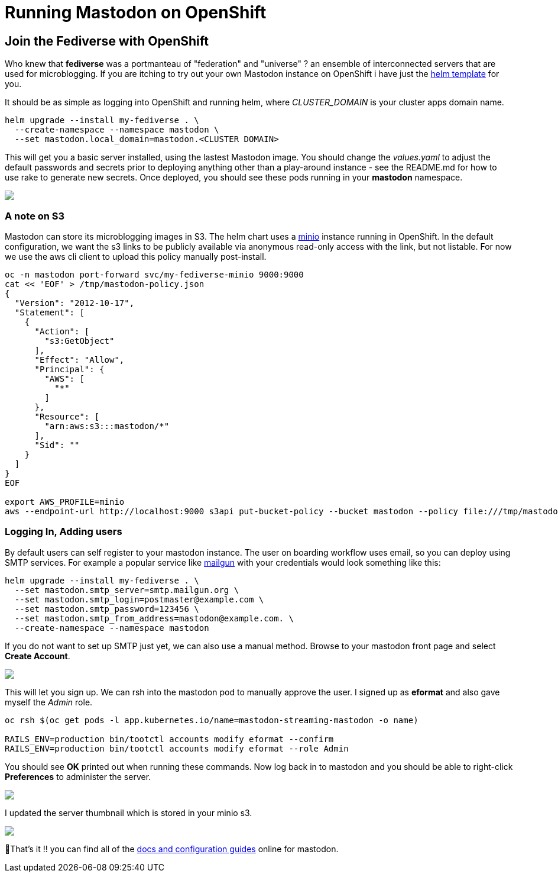 = Running Mastodon on OpenShift
:jbake-date: 2022-12-31
:jbake-type: post
:jbake-tags: openshift,social,fediverse,mastodon
:jbake-status: published

== Join the Fediverse with OpenShift

Who knew that **fediverse** was a portmanteau of "federation" and "universe" ? an ensemble of interconnected servers that are used for microblogging. If you are itching to try out your own Mastodon instance on OpenShift
i have just the https://github.com/eformat/openshift-mastodon[helm template] for you.

It should be as simple as logging into OpenShift and running helm, where _CLUSTER_DOMAIN_ is your cluster apps domain name.

```bash
helm upgrade --install my-fediverse . \
  --create-namespace --namespace mastodon \
  --set mastodon.local_domain=mastodon.<CLUSTER DOMAIN>
```

This will get you a basic server installed, using the lastest Mastodon image. You should change the _values.yaml_ to adjust the default passwords and secrets prior to deploying anything other than a play-around instance - see the README.md for how to use rake to generate new secrets. Once deployed, you should see these pods running in your **mastodon** namespace.

++++
<div id="lightbox"></div>
<div class="imageblock id="mastodon-pods">
  <img src="/2022/12/mastodon-pods.png" class="zoom">
</div>
++++

=== A note on S3

Mastodon can store its microblogging images in S3. The helm chart uses a https://min.io[minio] instance running in OpenShift. In the default configuration, we want the s3 links to be publicly available via anonymous read-only access with the link, but not listable. For now we use the aws cli client to upload this policy manually post-install.

```bash
oc -n mastodon port-forward svc/my-fediverse-minio 9000:9000
cat << 'EOF' > /tmp/mastodon-policy.json
{
  "Version": "2012-10-17",
  "Statement": [
    {
      "Action": [
        "s3:GetObject"
      ],
      "Effect": "Allow",
      "Principal": {
        "AWS": [
          "*"
        ]
      },
      "Resource": [
        "arn:aws:s3:::mastodon/*"
      ],
      "Sid": ""
    }
  ]
}
EOF

export AWS_PROFILE=minio
aws --endpoint-url http://localhost:9000 s3api put-bucket-policy --bucket mastodon --policy file:///tmp/mastodon-policy.json
```

=== Logging In, Adding users

By default users can self register to your mastodon instance. The user on boarding workflow uses email, so you can deploy using SMTP services. For example a popular service like https://www.mailgun.com[mailgun] with your credentials would look something like this:

```bash
helm upgrade --install my-fediverse . \
  --set mastodon.smtp_server=smtp.mailgun.org \
  --set mastodon.smtp_login=postmaster@example.com \
  --set mastodon.smtp_password=123456 \
  --set mastodon.smtp_from_address=mastodon@example.com. \
  --create-namespace --namespace mastodon
```

If you do not want to set up SMTP just yet, we can also use a manual method. Browse to your mastodon front page and select **Create Account**.

++++
<div id="lightbox"></div>
<div class="imageblock id="mastodon-front-page">
  <img src="/2022/12/mastodon-front-page.png" class="zoom">
</div>
++++

This will let you sign up. We can rsh into the mastodon pod to manually approve the user. I signed up as **eformat** and also gave myself the _Admin_ role.

```bash
oc rsh $(oc get pods -l app.kubernetes.io/name=mastodon-streaming-mastodon -o name)

RAILS_ENV=production bin/tootctl accounts modify eformat --confirm
RAILS_ENV=production bin/tootctl accounts modify eformat --role Admin
```

You should see **OK** printed out when running these commands. Now log back in to mastodon and you should be able to right-click **Preferences** to administer the server.

++++
<div id="lightbox"></div>
<div class="imageblock id="mastodon-admin">
  <img src="/2022/12/mastodon-admin.png" class="zoom">
</div>
++++

I updated the server thumbnail which is stored in your minio s3.

++++
<div id="lightbox"></div>
<div class="imageblock id="mastodon-server-thumb">
  <img src="/2022/12/mastodon-server-thumb.png" class="zoom">
</div>
++++

🏅That's it !! you can find all of the https://docs.joinmastodon.org/admin/config[docs and configuration guides] online for mastodon.
